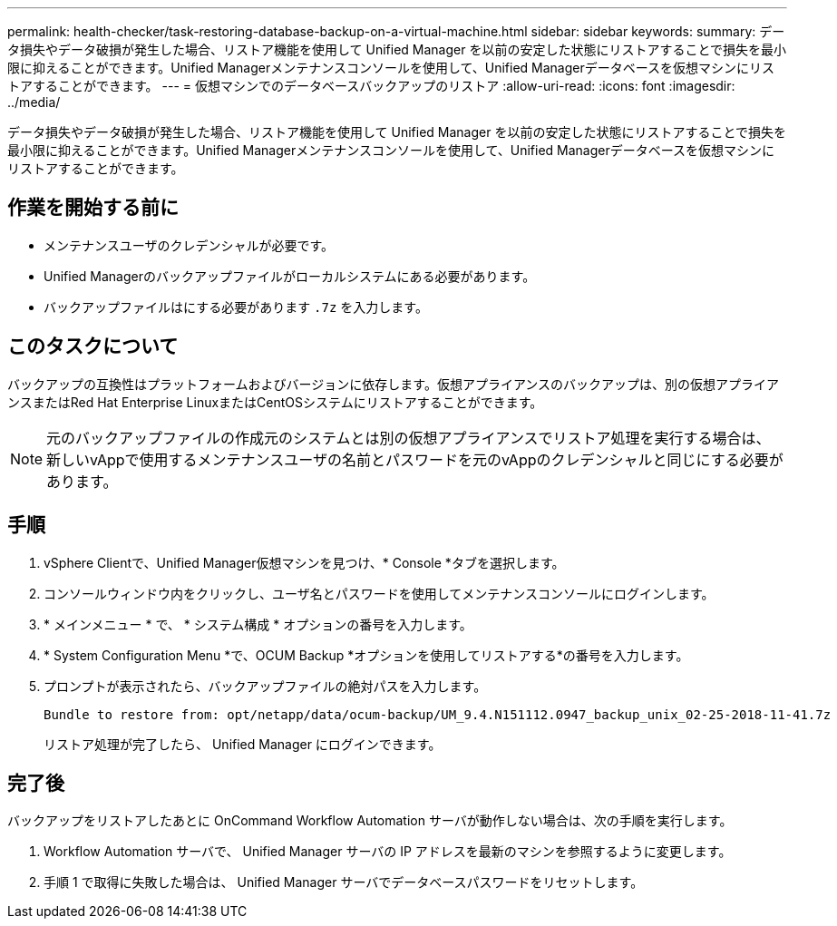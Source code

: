 ---
permalink: health-checker/task-restoring-database-backup-on-a-virtual-machine.html 
sidebar: sidebar 
keywords:  
summary: データ損失やデータ破損が発生した場合、リストア機能を使用して Unified Manager を以前の安定した状態にリストアすることで損失を最小限に抑えることができます。Unified Managerメンテナンスコンソールを使用して、Unified Managerデータベースを仮想マシンにリストアすることができます。 
---
= 仮想マシンでのデータベースバックアップのリストア
:allow-uri-read: 
:icons: font
:imagesdir: ../media/


[role="lead"]
データ損失やデータ破損が発生した場合、リストア機能を使用して Unified Manager を以前の安定した状態にリストアすることで損失を最小限に抑えることができます。Unified Managerメンテナンスコンソールを使用して、Unified Managerデータベースを仮想マシンにリストアすることができます。



== 作業を開始する前に

* メンテナンスユーザのクレデンシャルが必要です。
* Unified Managerのバックアップファイルがローカルシステムにある必要があります。
* バックアップファイルはにする必要があります `.7z` を入力します。




== このタスクについて

バックアップの互換性はプラットフォームおよびバージョンに依存します。仮想アプライアンスのバックアップは、別の仮想アプライアンスまたはRed Hat Enterprise LinuxまたはCentOSシステムにリストアすることができます。

[NOTE]
====
元のバックアップファイルの作成元のシステムとは別の仮想アプライアンスでリストア処理を実行する場合は、新しいvAppで使用するメンテナンスユーザの名前とパスワードを元のvAppのクレデンシャルと同じにする必要があります。

====


== 手順

. vSphere Clientで、Unified Manager仮想マシンを見つけ、* Console *タブを選択します。
. コンソールウィンドウ内をクリックし、ユーザ名とパスワードを使用してメンテナンスコンソールにログインします。
. * メインメニュー * で、 * システム構成 * オプションの番号を入力します。
. * System Configuration Menu *で、OCUM Backup *オプションを使用してリストアする*の番号を入力します。
. プロンプトが表示されたら、バックアップファイルの絶対パスを入力します。
+
[listing]
----
Bundle to restore from: opt/netapp/data/ocum-backup/UM_9.4.N151112.0947_backup_unix_02-25-2018-11-41.7z
----
+
リストア処理が完了したら、 Unified Manager にログインできます。





== 完了後

バックアップをリストアしたあとに OnCommand Workflow Automation サーバが動作しない場合は、次の手順を実行します。

. Workflow Automation サーバで、 Unified Manager サーバの IP アドレスを最新のマシンを参照するように変更します。
. 手順 1 で取得に失敗した場合は、 Unified Manager サーバでデータベースパスワードをリセットします。

